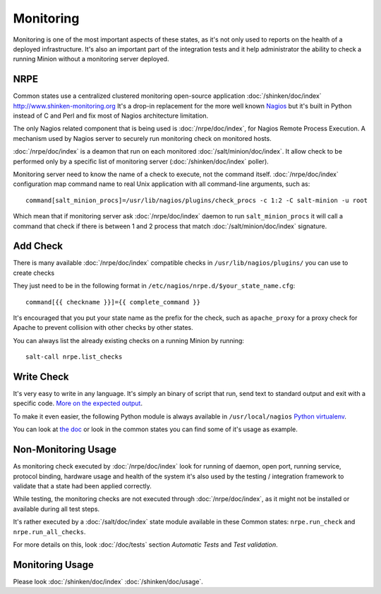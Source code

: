 .. Copyright (c) 2013, Bruno Clermont
.. All rights reserved.
..
.. Redistribution and use in source and binary forms, with or without
.. modification, are permitted provided that the following conditions are met:
..
..     1. Redistributions of source code must retain the above copyright notice,
..        this list of conditions and the following disclaimer.
..     2. Redistributions in binary form must reproduce the above copyright
..        notice, this list of conditions and the following disclaimer in the
..        documentation and/or other materials provided with the distribution.
..
.. Neither the name of Bruno Clermont nor the names of its contributors may be used
.. to endorse or promote products derived from this software without specific
.. prior written permission.
..
.. THIS SOFTWARE IS PROVIDED BY THE COPYRIGHT HOLDERS AND CONTRIBUTORS "AS IS"
.. AND ANY EXPRESS OR IMPLIED WARRANTIES, INCLUDING, BUT NOT LIMITED TO,
.. THE IMPLIED WARRANTIES OF MERCHANTABILITY AND FITNESS FOR A PARTICULAR
.. PURPOSE ARE DISCLAIMED. IN NO EVENT SHALL THE COPYRIGHT OWNER OR CONTRIBUTORS
.. BE LIABLE FOR ANY DIRECT, INDIRECT, INCIDENTAL, SPECIAL, EXEMPLARY, OR
.. CONSEQUENTIAL DAMAGES (INCLUDING, BUT NOT LIMITED TO, PROCUREMENT OF
.. SUBSTITUTE GOODS OR SERVICES; LOSS OF USE, DATA, OR PROFITS; OR BUSINESS
.. INTERRUPTION) HOWEVER CAUSED AND ON ANY THEORY OF LIABILITY, WHETHER IN
.. CONTRACT, STRICT LIABILITY, OR TORT (INCLUDING NEGLIGENCE OR OTHERWISE)
.. ARISING IN ANY WAY OUT OF THE USE OF THIS SOFTWARE, EVEN IF ADVISED OF THE
.. POSSIBILITY OF SUCH DAMAGE.

Monitoring
==========

Monitoring is one of the most important aspects of these states, as it's not
only used to reports on the health of a deployed infrastructure. It's also an
important part of the integration tests and it help administrator the ability to
check a running Minion without a monitoring server deployed.

NRPE
----

Common states use a centralized clustered monitoring open-source application
:doc:`/shinken/doc/index` http://www.shinken-monitoring.org
It's a drop-in replacement for the more well known
`Nagios <http://www.nagios.org>`__ but it's built in Python instead of C and
Perl and fix most of Nagios architecture limitation.

The only Nagios related component that is being used is :doc:`/nrpe/doc/index`,
for Nagios Remote
Process Execution. A mechanism used by Nagios server to securely run monitoring
check on monitored hosts.

:doc:`/nrpe/doc/index` is a deamon that run on each monitored
:doc:`/salt/minion/doc/index`. It allow check to be performed only by a specific
list of monitoring server (:doc:`/shinken/doc/index` poller).

Monitoring server need to know the name of a check to execute, not the command
itself. :doc:`/nrpe/doc/index` configuration map command name to real Unix
application with all command-line arguments, such as::

    command[salt_minion_procs]=/usr/lib/nagios/plugins/check_procs -c 1:2 -C salt-minion -u root

Which mean that if monitoring server ask :doc:`/nrpe/doc/index` daemon to run
``salt_minion_procs`` it will call a command that check if there is between
1 and 2 process that match :doc:`/salt/minion/doc/index` signature.

Add Check
---------

There is many available :doc:`/nrpe/doc/index` compatible checks in
``/usr/lib/nagios/plugins/`` you can use to create checks

They just need to be in the following format in
``/etc/nagios/nrpe.d/$your_state_name.cfg``::

    command[{{ checkname }}]={{ complete_command }}

It's encouraged that you put your state name as the prefix for the check, such
as ``apache_proxy`` for a proxy check for Apache to prevent collision with other
checks by other states.

You can always list the already existing checks on a running Minion by running::

    salt-call nrpe.list_checks

Write Check
-----------

It's very easy to write in any language. It's simply an binary of script that
run, send text to standard output and exit with a specific code.
`More on the expected output <http://nagiosplug.sourceforge.net/developer-guidelines.html#PLUGOUTPUT>`__.

To make it even easier, the following Python module is always available in
``/usr/local/nagios``
`Python virtualenv <https://pypi.python.org/pypi/nagiosplugin/>`__.

You can look at `the doc <http://pythonhosted.org/nagiosplugin/>`__ or look
in the common states you can find some of it's usage as example.

Non-Monitoring Usage
--------------------

As monitoring check executed by :doc:`/nrpe/doc/index` look for running of
daemon, open port, running service, protocol binding, hardware usage and health
of the system it's also used by the testing / integration framework to validate
that a state had been applied correctly.

While testing, the monitoring checks are not executed through
:doc:`/nrpe/doc/index`, as it might not be installed or available during all
test steps.

It's rather executed by a :doc:`/salt/doc/index` state module available in these
Common states: ``nrpe.run_check`` and ``nrpe.run_all_checks``.

For more details on this, look :doc:`/doc/tests` section *Automatic Tests* and
*Test validation*.

Monitoring Usage
----------------

Please look :doc:`/shinken/doc/index` :doc:`/shinken/doc/usage`.
